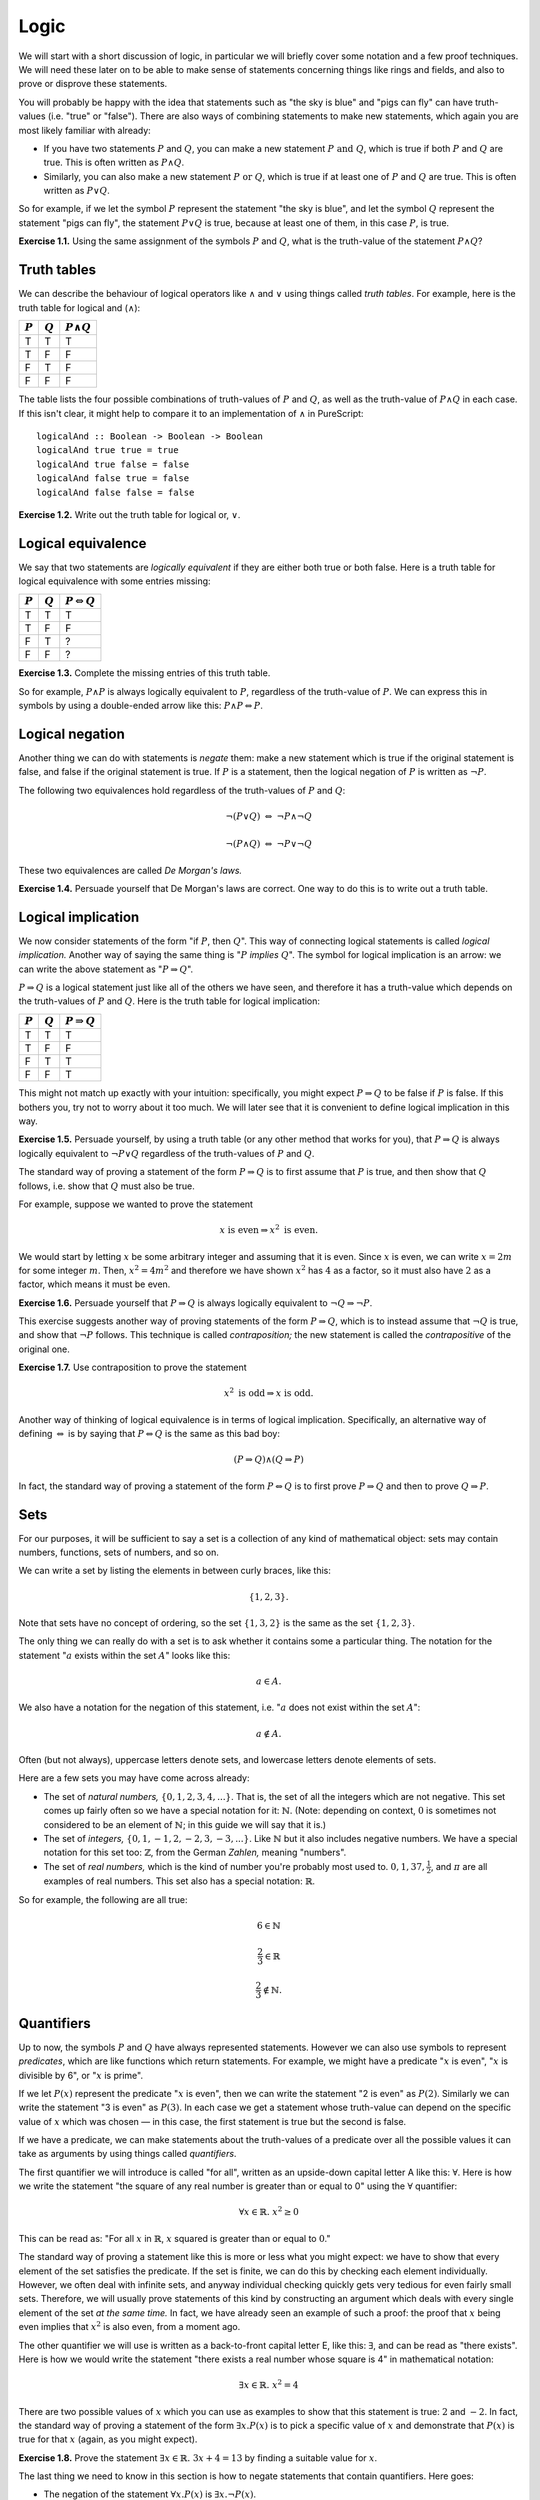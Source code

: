 Logic
=====

We will start with a short discussion of logic, in particular we will briefly
cover some notation and a few proof techniques. We will need these later on to
be able to make sense of statements concerning things like rings and fields,
and also to prove or disprove these statements.

You will probably be happy with the idea that statements such as "the sky is
blue" and "pigs can fly" can have truth-values (i.e. "true" or "false"). There
are also ways of combining statements to make new statements, which again you
are most likely familiar with already:

* If you have two statements :math:`P` and :math:`Q`, you can make a new
  statement :math:`P \text{ and } Q`, which is true if both :math:`P` and
  :math:`Q` are true. This is often written as :math:`P \land Q`.
* Similarly, you can also make a new statement :math:`P \text{ or } Q`, which
  is true if at least one of :math:`P` and :math:`Q` are true. This is often
  written as :math:`P \lor Q`.

So for example, if we let the symbol :math:`P` represent the statement "the sky
is blue", and let the symbol :math:`Q` represent the statement "pigs can fly",
the statement :math:`P \lor Q` is true, because at least one of them, in this
case :math:`P`, is true.

**Exercise 1.1.** Using the same assignment of the symbols :math:`P` and
:math:`Q`, what is the truth-value of the statement :math:`P \land Q`?

Truth tables
------------

We can describe the behaviour of logical operators like :math:`\land` and
:math:`\lor` using things called *truth tables*. For example, here is the truth
table for logical and (:math:`\land`):

========= ========= =================
:math:`P` :math:`Q` :math:`P \land Q`
========= ========= =================
T         T         T
T         F         F
F         T         F
F         F         F
========= ========= =================

The table lists the four possible combinations of truth-values of :math:`P` and
:math:`Q`, as well as the truth-value of :math:`P \land Q` in each case. If
this isn't clear, it might help to compare it to an implementation of
:math:`\land` in PureScript::

   logicalAnd :: Boolean -> Boolean -> Boolean
   logicalAnd true true = true
   logicalAnd true false = false
   logicalAnd false true = false
   logicalAnd false false = false

**Exercise 1.2.** Write out the truth table for logical or, :math:`\lor`.

Logical equivalence
-------------------

We say that two statements are *logically equivalent* if they are either both
true or both false. Here is a truth table for logical equivalence with some
entries missing:

========= ========= ===========================
:math:`P` :math:`Q` :math:`P \Leftrightarrow Q`
========= ========= ===========================
T         T         T
T         F         F
F         T         ?
F         F         ?
========= ========= ===========================

**Exercise 1.3.** Complete the missing entries of this truth table.

So for example, :math:`P \land P` is always logically equivalent to :math:`P`,
regardless of the truth-value of :math:`P`. We can express this in symbols by
using a double-ended arrow like this: :math:`P \land P \Leftrightarrow P`.

Logical negation
----------------

Another thing we can do with statements is *negate* them: make a new statement
which is true if the original statement is false, and false if the original
statement is true. If :math:`P` is a statement, then the logical negation of
:math:`P` is written as :math:`\neg P`.

The following two equivalences hold regardless of the truth-values of :math:`P`
and :math:`Q`:

.. math::

  \neg (P \lor Q) \; \Leftrightarrow \; \neg P \land \neg Q

  \neg (P \land Q) \; \Leftrightarrow \; \neg P \lor \neg Q

These two equivalences are called *De Morgan's laws.*

**Exercise 1.4.** Persuade yourself that De Morgan's laws are correct.
One way to do this is to write out a truth table.

Logical implication
-------------------

We now consider statements of the form "if :math:`P`, then :math:`Q`". This way
of connecting logical statements is called *logical implication.* Another way
of saying the same thing is ":math:`P` *implies* :math:`Q`". The symbol for
logical implication is an arrow: we can write the above statement as ":math:`P
\Rightarrow Q`".

:math:`P \Rightarrow Q` is a logical statement just like all of the others we
have seen, and therefore it has a truth-value which depends on the truth-values
of :math:`P` and :math:`Q`. Here is the truth table for logical implication:

========= ========= =======================
:math:`P` :math:`Q` :math:`P \Rightarrow Q`
========= ========= =======================
T         T         T
T         F         F
F         T         T
F         F         T
========= ========= =======================

This might not match up exactly with your intuition: specifically, you might
expect :math:`P \Rightarrow Q` to be false if :math:`P` is false. If this
bothers you, try not to worry about it too much. We will later see that it is
convenient to define logical implication in this way.

**Exercise 1.5.** Persuade yourself, by using a truth table (or any other
method that works for you), that :math:`P \Rightarrow Q` is always logically
equivalent to :math:`\neg P \lor Q` regardless of the truth-values of :math:`P`
and :math:`Q`.

The standard way of proving a statement of the form :math:`P \Rightarrow Q` is
to first assume that :math:`P` is true, and then show that :math:`Q` follows,
i.e. show that :math:`Q` must also be true.

For example, suppose we wanted to prove the statement

.. math::

  x \text{ is even} \Rightarrow x^2 \text{ is even}.
  
We would start by letting :math:`x` be some arbitrary integer and assuming that
it is even. Since :math:`x` is even, we can write :math:`x = 2m` for some
integer :math:`m`. Then, :math:`x^2 = 4m^2` and therefore we have shown
:math:`x^2` has :math:`4` as a factor, so it must also have :math:`2` as a
factor, which means it must be even.

**Exercise 1.6.** Persuade yourself that :math:`P
\Rightarrow Q` is always logically equivalent to :math:`\neg Q \Rightarrow \neg
P`.

This exercise suggests another way of proving statements of the form :math:`P
\Rightarrow Q`, which is to instead assume that :math:`\neg Q` is true, and
show that :math:`\neg P` follows. This technique is called *contraposition;*
the new statement is called the *contrapositive* of the original one.

**Exercise 1.7.** Use contraposition to prove the statement

.. math::

  x^2 \text{ is odd} \Rightarrow x \text{ is odd}.

Another way of thinking of logical equivalence is in terms of logical
implication. Specifically, an alternative way of defining
:math:`\Leftrightarrow` is by saying that :math:`P \Leftrightarrow Q` is the
same as this bad boy:

.. math::

   (P \Rightarrow Q) \land (Q \Rightarrow P)

In fact, the standard way of proving a statement of the form :math:`P
\Leftrightarrow Q` is to first prove :math:`P \Rightarrow Q` and then to prove
:math:`Q \Rightarrow P`.

Sets
----

For our purposes, it will be sufficient to say a set is a collection of any
kind of mathematical object: sets may contain numbers, functions, sets of
numbers, and so on.

We can write a set by listing the elements in between curly braces, like this:

.. math::

  \{1, 2, 3\}.

Note that sets have no concept of ordering, so the set :math:`\{1, 3, 2\}` is
the same as the set :math:`\{1, 2, 3\}`.

The only thing we can really do with a set is to ask whether it contains some a
particular thing. The notation for the statement ":math:`a` exists within the
set :math:`A`" looks like this:

.. math::
  a \in A.

We also have a notation for the negation of this statement, i.e. ":math:`a`
does not exist within the set :math:`A`":

.. math::
  a \notin A.

Often (but not always), uppercase letters denote sets, and lowercase letters
denote elements of sets.

Here are a few sets you may have come across already:

* The set of *natural numbers,* :math:`\{0, 1, 2, 3, 4, ...\}`. That is, the
  set of all the integers which are not negative. This set comes up fairly
  often so we have a special notation for it: :math:`\mathbb{N}`. (Note:
  depending on context, :math:`0` is sometimes not considered to be an element
  of :math:`\mathbb{N}`; in this guide we will say that it is.)

* The set of *integers,* :math:`\{0, 1, -1, 2, -2, 3, -3, ...\}`. Like
  :math:`\mathbb{N}` but it also includes negative numbers. We have a special
  notation for this set too: :math:`\mathbb{Z}`, from the German *Zahlen,*
  meaning "numbers".

* The set of *real numbers,* which is the kind of number you're probably most
  used to. :math:`0, 1, 37, \frac{1}{2}`, and :math:`\pi` are all examples of
  real numbers. This set also has a special notation: :math:`\mathbb{R}`.

So for example, the following are all true:

.. math::

  6 \in \mathbb{N}

  \frac{2}{3} \in \mathbb{R}


  \frac{2}{3} \notin \mathbb{N}.

Quantifiers
-----------

Up to now, the symbols :math:`P` and :math:`Q` have always represented
statements. However we can also use symbols to represent *predicates*, which
are like functions which return statements. For example, we might have a
predicate ":math:`x` is even", ":math:`x` is divisible by 6", or ":math:`x` is
prime".

If we let :math:`P(x)` represent the predicate ":math:`x` is even", then we can
write the statement "2 is even" as :math:`P(2)`. Similarly we can
write the statement "3 is even" as :math:`P(3)`. In each case we get a
statement whose truth-value can depend on the specific value of :math:`x` which
was chosen — in this case, the first statement is true but the second is
false.

If we have a predicate, we can make statements about the truth-values of a
predicate over all the possible values it can take as arguments by using things
called *quantifiers*.

The first quantifier we will introduce is called "for all", written as an
upside-down capital letter A like this: :math:`\forall`. Here is how we write the
statement "the square of any real number is greater than or equal to 0" using
the :math:`\forall` quantifier:

.. math::

  \forall x \in \mathbb{R}.\; x^2 \geq 0

This can be read as: "For all :math:`x` in :math:`\mathbb{R}`, :math:`x`
squared is greater than or equal to :math:`0`."

The standard way of proving a statement like this is more or less what you
might expect: we have to show that every element of the set satisfies the
predicate. If the set is finite, we can do this by checking each element
individually. However, we often deal with infinite sets, and anyway individual
checking quickly gets very tedious for even fairly small sets.  Therefore, we
will usually prove statements of this kind by constructing an argument which
deals with every single element of the set *at the same time.* In fact, we have
already seen an example of such a proof: the proof that :math:`x` being even
implies that :math:`x^2` is also even, from a moment ago.

The other quantifier we will use is written as a back-to-front capital letter
E, like this: :math:`\exists`, and can be read as "there exists". Here is how
we would write the statement "there exists a real number whose square is 4" in
mathematical notation:

.. math::

  \exists x \in \mathbb{R}.\; x^2 = 4

There are two possible values of :math:`x` which you can use as examples to
show that this statement is true: :math:`2` and :math:`-2`. In fact, the
standard way of proving a statement of the form :math:`\exists x. P(x)` is to
pick a specific value of :math:`x` and demonstrate that :math:`P(x)` is true
for that :math:`x` (again, as you might expect).

**Exercise 1.8.** Prove the statement :math:`\exists x \in \mathbb{R}.\; 3x + 4
= 13` by finding a suitable value for :math:`x`.

The last thing we need to know in this section is how to negate statements that
contain quantifiers. Here goes:

* The negation of the statement :math:`\forall x. P(x)` is :math:`\exists x.
  \neg P(x)`.
* The negation of the statement :math:`\exists x. P(x)` is :math:`\forall x.
  \neg P(x)`.

This is all rather pleasingly symmetric, isn't it? Try to make sense of these
two rules if you can; they will be useful later. Hopefully if you think about
them for a bit you'll be able to persuade yourself intuitively why they are
true.

**Exercise 1.9.** Show that the statement :math:`\forall x \in \mathbb{R}.\;
x < x^2` is false by finding a *counterexample* — that is, a value of
:math:`x` such that :math:`x < x^2` does not hold. Do you see how we are using
the first of the above two rules for negating statements with quantifiers here?
